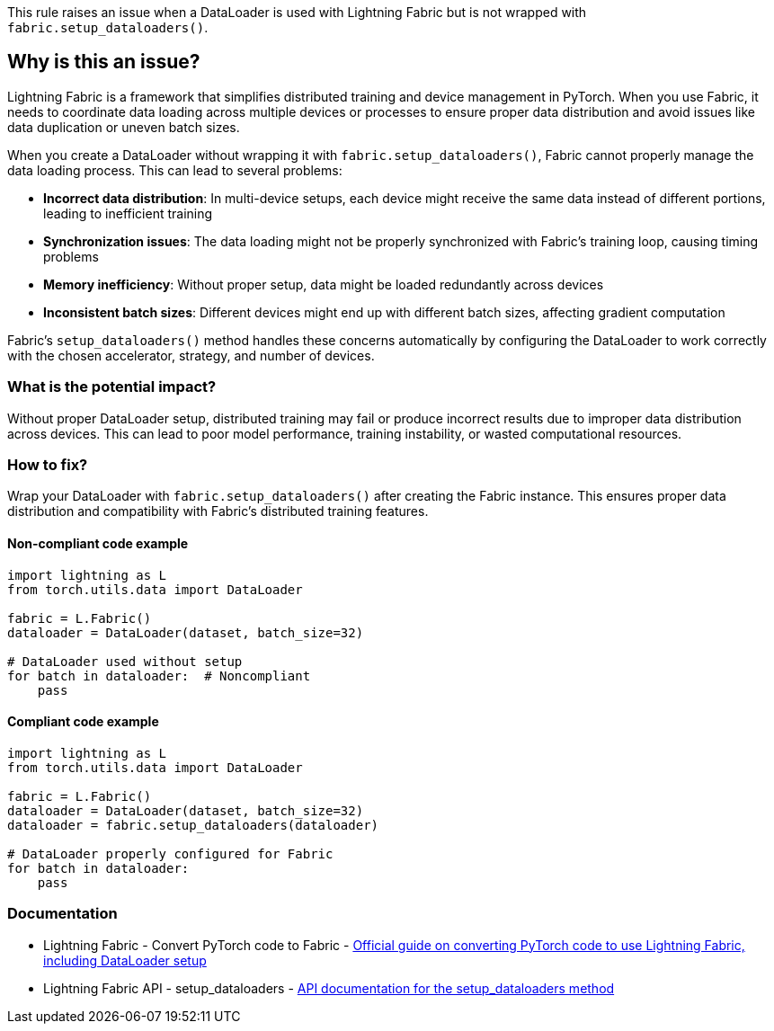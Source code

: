 This rule raises an issue when a DataLoader is used with Lightning Fabric but is not wrapped with `fabric.setup_dataloaders()`.

== Why is this an issue?

Lightning Fabric is a framework that simplifies distributed training and device management in PyTorch. When you use Fabric, it needs to coordinate data loading across multiple devices or processes to ensure proper data distribution and avoid issues like data duplication or uneven batch sizes.

When you create a DataLoader without wrapping it with `fabric.setup_dataloaders()`, Fabric cannot properly manage the data loading process. This can lead to several problems:

* **Incorrect data distribution**: In multi-device setups, each device might receive the same data instead of different portions, leading to inefficient training
* **Synchronization issues**: The data loading might not be properly synchronized with Fabric's training loop, causing timing problems
* **Memory inefficiency**: Without proper setup, data might be loaded redundantly across devices
* **Inconsistent batch sizes**: Different devices might end up with different batch sizes, affecting gradient computation

Fabric's `setup_dataloaders()` method handles these concerns automatically by configuring the DataLoader to work correctly with the chosen accelerator, strategy, and number of devices.

=== What is the potential impact?

Without proper DataLoader setup, distributed training may fail or produce incorrect results due to improper data distribution across devices. This can lead to poor model performance, training instability, or wasted computational resources.

=== How to fix?


Wrap your DataLoader with `fabric.setup_dataloaders()` after creating the Fabric instance. This ensures proper data distribution and compatibility with Fabric's distributed training features.

==== Non-compliant code example

[source,python,diff-id=1,diff-type=noncompliant]
----
import lightning as L
from torch.utils.data import DataLoader

fabric = L.Fabric()
dataloader = DataLoader(dataset, batch_size=32)

# DataLoader used without setup
for batch in dataloader:  # Noncompliant
    pass
----

==== Compliant code example

[source,python,diff-id=1,diff-type=compliant]
----
import lightning as L
from torch.utils.data import DataLoader

fabric = L.Fabric()
dataloader = DataLoader(dataset, batch_size=32)
dataloader = fabric.setup_dataloaders(dataloader)

# DataLoader properly configured for Fabric
for batch in dataloader:
    pass
----

=== Documentation

 * Lightning Fabric - Convert PyTorch code to Fabric - https://lightning.ai/docs/fabric/stable/fundamentals/convert.html[Official guide on converting PyTorch code to use Lightning Fabric, including DataLoader setup]
 * Lightning Fabric API - setup_dataloaders - https://lightning.ai/docs/fabric/stable/api/generated/lightning.fabric.fabric.Fabric.html#lightning.fabric.fabric.Fabric.setup_dataloaders[API documentation for the setup_dataloaders method]

